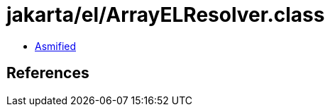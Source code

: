 = jakarta/el/ArrayELResolver.class

 - link:ArrayELResolver-asmified.java[Asmified]

== References

